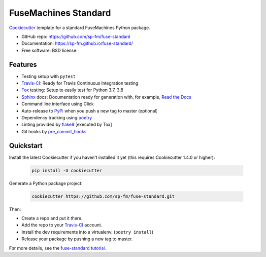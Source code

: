 =====================
FuseMachines Standard
=====================

.. image:: https://travis-ci.com/sp-fm/fuse-standard.svg?branch=fuse
    :target: https://travis-ci.com/github/sp-fm/fuse-standard
    :alt: Travis CI Build Status

Cookiecutter_ template for a standard FuseMachines Python package.

* GitHub repo: https://github.com/sp-fm/fuse-standard
* Documentation: https://sp-fm.github.io/fuse-standard/
* Free software: BSD license

Features
--------

* Testing setup with ``pytest``
* Travis-CI_: Ready for Travis Continuous Integration testing
* Tox_ testing: Setup to easily test for Python 3.7, 3.8
* Sphinx_ docs: Documentation ready for generation with, for example, `Read the Docs`_
* Command line interface using Click
* Auto-release to PyPI_ when you push a new tag to master (optional)
* Dependency tracking using poetry_
* Linting provided by flake8_ [executed by Tox]
* Git hooks by pre_commit_hooks_

Quickstart
----------

Install the latest Cookiecutter if you haven't installed it yet (this requires
Cookiecutter 1.4.0 or higher):

    .. code-block:: bash

        pip install -U cookiecutter

Generate a Python package project:

    .. code-block:: bash

        cookiecutter https://github.com/sp-fm/fuse-standard.git

Then:

* Create a repo and put it there.
* Add the repo to your Travis-CI_ account.
* Install the dev requirements into a virtualenv. (``poetry install``)
* Release your package by pushing a new tag to master.

For more details, see the `fuse-standard tutorial`_.

.. _Cookiecutter: https://github.com/cookiecutter/cookiecutter
.. _Travis-CI: http://travis-ci.org/
.. _Tox: http://testrun.org/tox/
.. _Sphinx: http://sphinx-doc.org/
.. _Read the Docs: https://readthedocs.io/
.. _PyPi: https://pypi.python.org/pypi
.. _poetry: https://python-poetry.org/docs/
.. _flake8: https://pypi.org/project/flake8/
.. _pre_commit_hooks: https://github.com/pre-commit/pre-commit-hooks
.. _`fuse-standard tutorial`: https://sp-fm.github.io/fuse-standard/tutorial.html

